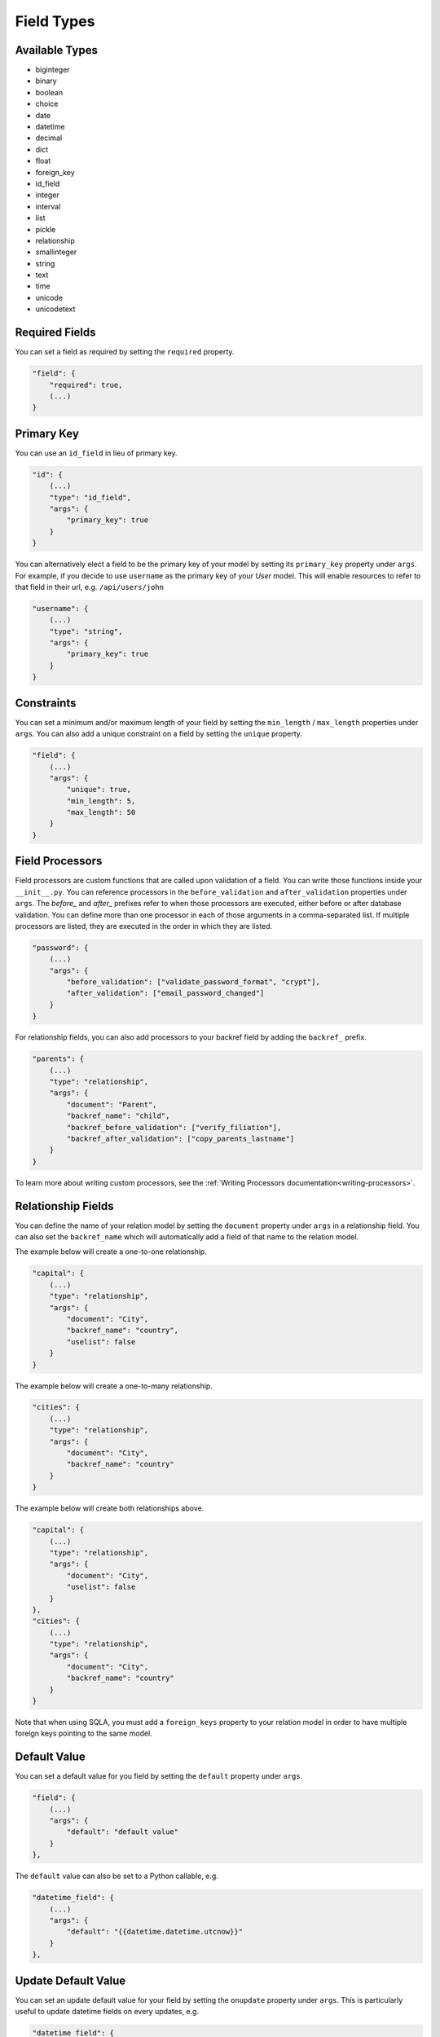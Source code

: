 Field Types
===========

Available Types
---------------

* biginteger
* binary
* boolean
* choice
* date
* datetime
* decimal
* dict
* float
* foreign_key
* id_field
* integer
* interval
* list
* pickle
* relationship
* smallinteger
* string
* text
* time
* unicode
* unicodetext


Required Fields
---------------

You can set a field as required by setting the ``required`` property.

.. code-block:: json

    "field": {
        "required": true,
        (...)
    }


Primary Key
-----------

You can use an ``id_field`` in lieu of primary key.

.. code-block:: json

    "id": {
        (...)
        "type": "id_field",
        "args": {
            "primary_key": true
        }
    }

You can alternatively elect a field to be the primary key of your model by setting its ``primary_key`` property under ``args``. For example, if you decide to use ``username`` as the primary key of your `User` model. This will enable resources to refer to that field in their url, e.g. ``/api/users/john``

.. code-block:: json

    "username": {
        (...)
        "type": "string",
        "args": {
            "primary_key": true
        }
    }

Constraints
-----------

You can set a minimum and/or maximum length of your field by setting the ``min_length`` / ``max_length`` properties under ``args``. You can also add a unique constraint on a field by setting the ``unique`` property.

.. code-block:: json

    "field": {
        (...)
        "args": {
            "unique": true,
            "min_length": 5,
            "max_length": 50
        }
    }

.. _field-processors:

Field Processors
----------------

Field processors are custom functions that are called upon validation of a field. You can write those functions inside your ``__init__.py``. You can reference processors in the ``before_validation`` and ``after_validation`` properties under ``args``. The `before_` and `after_` prefixes refer to when those processors are executed, either before or after database validation. You can define more than one processor in each of those arguments in a comma-separated list. If multiple processors are listed, they are executed in the order in which they are listed.

.. code-block:: json

    "password": {
        (...)
        "args": {
            "before_validation": ["validate_password_format", "crypt"],
            "after_validation": ["email_password_changed"]
        }
    }

For relationship fields, you can also add processors to your backref field by adding the ``backref_`` prefix.

.. code-block:: json

    "parents": {
        (...)
        "type": "relationship",
        "args": {
            "document": "Parent",
            "backref_name": "child",
            "backref_before_validation": ["verify_filiation"],
            "backref_after_validation": ["copy_parents_lastname"]
        }
    }

To learn more about writing custom processors, see the :ref:`Writing Processors documentation<writing-processors>`.


Relationship Fields
-------------------

You can define the name of your relation model by setting the ``document`` property under ``args`` in a relationship field. You can also set the ``backref_name`` which will automatically add a field of that name to the relation model.

The example below will create a one-to-one relationship.

.. code-block:: json

    "capital": {
        (...)
        "type": "relationship",
        "args": {
            "document": "City",
            "backref_name": "country",
            "uselist": false
        }
    }

The example below will create a one-to-many relationship.

.. code-block:: json

    "cities": {
        (...)
        "type": "relationship",
        "args": {
            "document": "City",
            "backref_name": "country"
        }
    }

The example below will create both relationships above.

.. code-block:: json

    "capital": {
        (...)
        "type": "relationship",
        "args": {
            "document": "City",
            "uselist": false
        }
    },
    "cities": {
        (...)
        "type": "relationship",
        "args": {
            "document": "City",
            "backref_name": "country"
        }
    }

Note that when using SQLA, you must add a ``foreign_keys`` property to your relation model in order to have multiple foreign keys pointing to the same model.


Default Value
-------------

You can set a default value for you field by setting the ``default`` property under ``args``.

.. code-block:: json

    "field": {
        (...)
        "args": {
            "default": "default value"
        }
    },

The ``default`` value can also be set to a Python callable, e.g.

.. code-block:: json

    "datetime_field": {
        (...)
        "args": {
            "default": "{{datetime.datetime.utcnow}}"
        }
    },


Update Default Value
--------------------

You can set an update default value for your field by setting the ``onupdate`` property under ``args``. This is particularly useful to update datetime fields on every updates, e.g.

.. code-block:: json

    "datetime_field": {
        (...)
        "args": {
            "onupdate": "{{datetime.datetime.utcnow}}"
        }
    },


List Fields
-----------

You can list the accepted values of any ``list`` or ``choice`` fields by setting the ``choices`` property under ``args``.

.. code-block:: json

    "field": {
        (...)
        "type": "choice",
        "args": {
            "choices": ["choice1", "choice2", "choice3"],
            "default": "choice1"
        }
    }

You can also provide the list/choice items' ``type``.

.. code-block:: json

    "field": {
        (...)
        "type": "list",
        "args": {
            "item_type": "string"
        }
    }

Other ``args``
--------------

Note that you can pass any engine-specific arguments to your fields by defining such arguments in ``args``.
